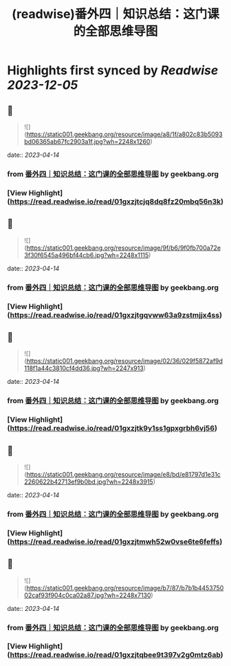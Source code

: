 :PROPERTIES:
:title: (readwise)番外四｜知识总结：这门课的全部思维导图
:END:

:PROPERTIES:
:author: [[geekbang.org]]
:full-title: "番外四｜知识总结：这门课的全部思维导图"
:category: [[articles]]
:url: https://time.geekbang.org/column/article/421568
:tags:[[gt/程序员的个人财富课]],
:image-url: https://static001.geekbang.org/resource/image/94/fb/94dbe632539416a6170cf3b0e644yyfb.jpg
:END:

* Highlights first synced by [[Readwise]] [[2023-12-05]]
** 📌
#+BEGIN_QUOTE
![](https://static001.geekbang.org/resource/image/a8/1f/a802c83b5093bd06365ab67fc2903a1f.jpg?wh=2248x1260) 
#+END_QUOTE
    date:: [[2023-04-14]]
*** from _番外四｜知识总结：这门课的全部思维导图_ by geekbang.org
*** [View Highlight](https://read.readwise.io/read/01gxzjtcjq8dq8fz20mbq56n3k)
** 📌
#+BEGIN_QUOTE
![](https://static001.geekbang.org/resource/image/9f/b6/9f0fb700a72e3f30f6545a496bf44cb6.jpg?wh=2248x1115) 
#+END_QUOTE
    date:: [[2023-04-14]]
*** from _番外四｜知识总结：这门课的全部思维导图_ by geekbang.org
*** [View Highlight](https://read.readwise.io/read/01gxzjtgqvww63a9zstmjjx4ss)
** 📌
#+BEGIN_QUOTE
![](https://static001.geekbang.org/resource/image/02/36/029f5872af9d118f1a44c3810cf4dd36.jpg?wh=2247x913) 
#+END_QUOTE
    date:: [[2023-04-14]]
*** from _番外四｜知识总结：这门课的全部思维导图_ by geekbang.org
*** [View Highlight](https://read.readwise.io/read/01gxzjtk9y1ss1gpxgrbh6vj56)
** 📌
#+BEGIN_QUOTE
![](https://static001.geekbang.org/resource/image/e8/bd/e81797d1e31c2260622b42713ef9b0bd.jpg?wh=2248x3915) 
#+END_QUOTE
    date:: [[2023-04-14]]
*** from _番外四｜知识总结：这门课的全部思维导图_ by geekbang.org
*** [View Highlight](https://read.readwise.io/read/01gxzjtmwh52w0vse6te6feffs)
** 📌
#+BEGIN_QUOTE
![](https://static001.geekbang.org/resource/image/b7/87/b7b1b445375002caf93f904c0ca02a87.jpg?wh=2248x7130) 
#+END_QUOTE
    date:: [[2023-04-14]]
*** from _番外四｜知识总结：这门课的全部思维导图_ by geekbang.org
*** [View Highlight](https://read.readwise.io/read/01gxzjtqbee9t397v2g0mtz6ab)